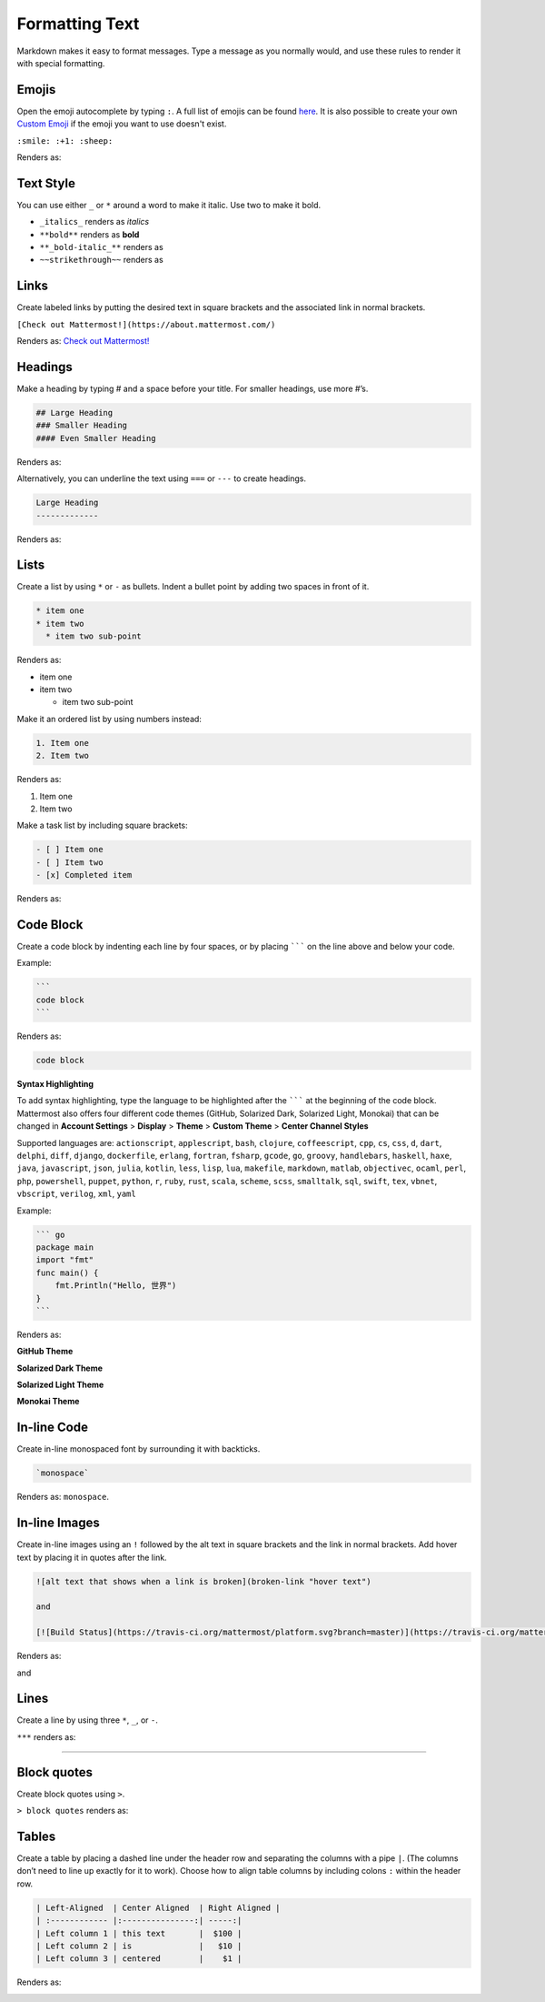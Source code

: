 Formatting Text
----------------

Markdown makes it easy to format messages. Type a message as you normally would, and use these rules to render it with special formatting.

Emojis
=======

Open the emoji autocomplete by typing ``:``. A full list of emojis can be found `here <http://www.emoji-cheat-sheet.com/>`_. It is also possible to create your own `Custom Emoji <http://docs.mattermost.com/help/settings/custom-emoji.html>`_ if the emoji you want to use doesn't exist.

``:smile: :+1: :sheep:``

Renders as:

.. image:: ../../images/Emoji1.PNG

Text Style
==========

You can use either ``_`` or ``*`` around a word to make it italic. Use two to make it bold.

* ``_italics_`` renders as `italics`
* ``**bold**`` renders as **bold**
* ``**_bold-italic_**`` renders as |bold_italics|
* ``~~strikethrough~~`` renders as |strikethrough|
.. |bold_italics| image:: ../../images/bold_italics.PNG
  :width: 100px
.. |strikethrough| image:: ../../images/strikethrough.PNG
  :width: 100px

Links
======

Create labeled links by putting the desired text in square brackets and the associated link in normal brackets.

``[Check out Mattermost!](https://about.mattermost.com/)``

Renders as: `Check out Mattermost! <https://about.mattermost.com/>`_

Headings
========

Make a heading by typing # and a space before your title. For smaller headings, use more #’s.

.. code::

  ## Large Heading
  ### Smaller Heading
  #### Even Smaller Heading

Renders as:

.. image:: ../../images/Headings1.PNG

Alternatively, you can underline the text using ``===`` or ``---`` to create headings.

.. code::

  Large Heading
  -------------

Renders as:

.. image:: ../../images/Headings2.PNG

Lists
=====

Create a list by using ``*`` or ``-`` as bullets. Indent a bullet point by adding two spaces in front of it.

.. code::

  * item one
  * item two
    * item two sub-point

Renders as:

* item one
* item two

  * item two sub-point

Make it an ordered list by using numbers instead:

.. code::

  1. Item one
  2. Item two

Renders as:

#. Item one
#. Item two

Make a task list by including square brackets:

.. code::

  - [ ] Item one
  - [ ] Item two
  - [x] Completed item

Renders as:

.. image:: ../../images/checklist.PNG

Code Block
==========

Create a code block by indenting each line by four spaces, or by placing ``````` on the line above and below your code.

Example:

.. code::

  ```
  code block
  ```

Renders as:

.. code::

  code block

**Syntax Highlighting**

To add syntax highlighting, type the language to be highlighted after the ``````` at the beginning of the code block. Mattermost also offers four different code themes (GitHub, Solarized Dark, Solarized Light, Monokai) that can be changed in **Account Settings** > **Display** > **Theme** > **Custom Theme** > **Center Channel Styles**

Supported languages are:
``actionscript``, ``applescript``, ``bash``, ``clojure``, ``coffeescript``, ``cpp``, ``cs``, ``css``, ``d``, ``dart``, ``delphi``, ``diff``, ``django``, ``dockerfile``, ``erlang``, ``fortran``, ``fsharp``, ``gcode``, ``go``, ``groovy``, ``handlebars``, ``haskell``, ``haxe``, ``java``, ``javascript``, ``json``, ``julia``, ``kotlin``, ``less``, ``lisp``, ``lua``, ``makefile``, ``markdown``, ``matlab``, ``objectivec``, ``ocaml``, ``perl``, ``php``, ``powershell``, ``puppet``, ``python``, ``r``, ``ruby``, ``rust``, ``scala``, ``scheme``, ``scss``, ``smalltalk``, ``sql``, ``swift``, ``tex``, ``vbnet``, ``vbscript``, ``verilog``, ``xml``, ``yaml``

Example:

.. code::

  ``` go
  package main
  import "fmt"
  func main() {
      fmt.Println("Hello, 世界")
  }
  ```

Renders as:

**GitHub Theme**

.. image:: ../../images/syntax-highlighting-github.PNG

**Solarized Dark Theme**

.. image:: ../../images/syntax-highlighting-sol-dark.PNG

**Solarized Light Theme**

.. image:: ../../images/syntax-highlighting-sol-light.PNG

**Monokai Theme**

.. image:: ../../images/syntax-highlighting-monokai.PNG


In-line Code
============

Create in-line monospaced font by surrounding it with backticks.

.. code::

  `monospace`

Renders as: ``monospace``.

In-line Images
==============

Create in-line images using an ``!`` followed by the alt text in square brackets and the link in normal brackets. Add hover text by placing it in quotes after the link.

.. code::

  ![alt text that shows when a link is broken](broken-link "hover text")

  and

  [![Build Status](https://travis-ci.org/mattermost/platform.svg?branch=master)](https://travis-ci.org/mattermost/platform) [![Github](https://assets-cdn.github.com/favicon.ico)](https://github.com/mattermost/platform)

Renders as:

.. image:: https://docs.mattermost.com
  :alt: alt text that shows when a link is broken

and

.. image:: https://travis-ci.org/mattermost/platform.svg?branch=master
  :alt: Build Status
  :target: https://travis-ci.org/mattermost/platform

.. image:: https://assets-cdn.github.com/favicon.ico
  :alt: GitHub
  :target: https://github.com/mattermost/platform

Lines
=====

Create a line by using three ``*``, ``_``, or ``-``.

``***`` renders as:

---------------------------------------------------------------------------

Block quotes
============

Create block quotes using ``>``.

``> block quotes`` renders as:

.. image:: ../../images/blockQuotes.PNG

Tables
======

Create a table by placing a dashed line under the header row and separating the columns with a pipe ``|``. (The columns don’t need to line up exactly for it to work). Choose how to align table columns by including colons ``:`` within the header row.

.. code::

  | Left-Aligned  | Center Aligned  | Right Aligned |
  | :------------ |:---------------:| -----:|
  | Left column 1 | this text       |  $100 |
  | Left column 2 | is              |   $10 |
  | Left column 3 | centered        |    $1 |

Renders as:

.. image:: ../../images/markdownTable1.PNG
